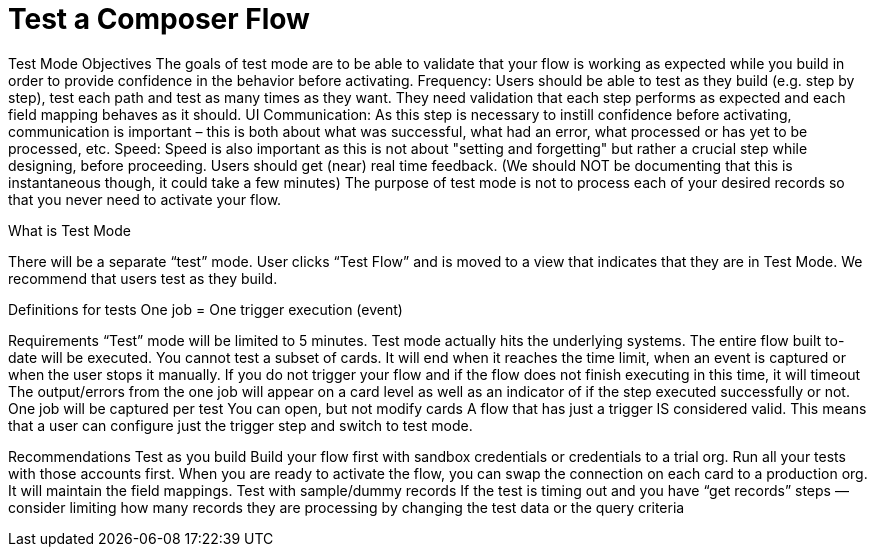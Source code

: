 = Test a Composer Flow


Test Mode Objectives
The goals of test mode are to be able to validate that your flow is working as expected while you build in order to provide confidence in the behavior before activating.
Frequency: Users should be able to test as they build (e.g. step by step), test each path and test as many times as they want.
They need validation that each step performs as expected and each field mapping behaves as it should.
UI Communication: As this step is necessary to instill confidence before activating, communication is important – this is both about what was successful, what had an error, what processed or has yet to be processed, etc.
Speed: Speed is also important as this is not about "setting and forgetting" but rather a crucial step while designing, before proceeding. Users should get (near) real time feedback. (We should NOT be documenting that this is instantaneous though, it could take a few minutes)
The purpose of test mode is not to process each of your desired records so that you never need to activate your flow.

What is Test Mode

There will be a separate “test” mode. User clicks “Test Flow” and is moved to a view that indicates that they are in Test Mode. We recommend that users test as they build.

Definitions for tests
One job = One trigger execution (event)

Requirements
“Test” mode will be limited to 5 minutes.
Test mode actually hits the underlying systems.
The entire flow built to-date will be executed. You cannot test a subset of cards.
It will end when it reaches the time limit, when an event is captured or when the user stops it manually.
If you do not trigger your flow and if the flow does not finish executing in this time, it will timeout
The output/errors from the one job will appear on a card level as well as an indicator of if the step executed successfully or not.
One job will be captured per test
You can open, but not modify cards
A flow that has just a trigger IS considered valid. This means that a user can configure just the trigger step and switch to test mode.

Recommendations
Test as you build
Build your flow first with sandbox credentials or credentials to a trial org. Run all your tests with those accounts first. When you are ready to activate the flow, you can swap the connection on each card to a production org. It will maintain the field mappings.
Test with sample/dummy records
If the test is timing out and you have “get records” steps — consider limiting how many records they are processing by changing the test data or the query criteria
